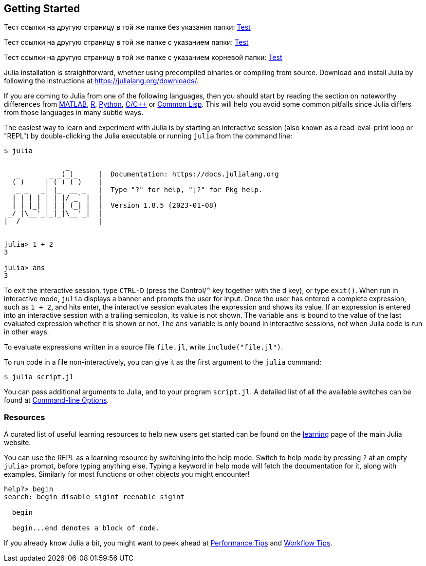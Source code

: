 == Getting Started

Тест ссылки на другую страницу в той же папке без указания папки: xref:interfaces.adoc#iteration[Test]

Тест ссылки на другую страницу в той же папке с указанием папки: xref:manual/interfaces.adoc#iteration[Test]

Тест ссылки на другую страницу в той же папке с указанием корневой папки: xref:paes/manual/interfaces.adoc#iteration[Test]

Julia installation is straightforward, whether using precompiled
binaries or compiling from source. Download and install Julia by
following the instructions at https://julialang.org/downloads/.

If you are coming to Julia from one of the following languages, then you
should start by reading the section on noteworthy differences from
xref:noteworthy-differences.adoc#noteworthy-differences-from-matlab[MATLAB],
xref:noteworthy-differences.adoc#noteworthy-differences-from-r[R],
xref:noteworthy-differences.adoc#noteworthy-differences-from-python[Python],
xref:c[C/C++] or
xref:noteworthy-differences.adoc#noteworthy-differences-from-common-lisp[Common
Lisp]. This will help you avoid some common pitfalls since Julia differs
from those languages in many subtle ways.

The easiest way to learn and experiment with Julia is by starting an
interactive session (also known as a read-eval-print loop or "REPL") by
double-clicking the Julia executable or running `julia` from the command
line:

....
$ julia

               _
   _       _ _(_)_     |  Documentation: https://docs.julialang.org
  (_)     | (_) (_)    |
   _ _   _| |_  __ _   |  Type "?" for help, "]?" for Pkg help.
  | | | | | | |/ _` |  |
  | | |_| | | | (_| |  |  Version 1.8.5 (2023-01-08)
 _/ |\__'_|_|_|\__'_|  |  
|__/                   |


julia> 1 + 2
3

julia> ans
3
....

To exit the interactive session, type `CTRL-D` (press the Control/`^`
key together with the `d` key), or type `exit()`. When run in
interactive mode, `julia` displays a banner and prompts the user for
input. Once the user has entered a complete expression, such as `1 + 2`,
and hits enter, the interactive session evaluates the expression and
shows its value. If an expression is entered into an interactive session
with a trailing semicolon, its value is not shown. The variable `ans` is
bound to the value of the last evaluated expression whether it is shown
or not. The `ans` variable is only bound in interactive sessions, not
when Julia code is run in other ways.

To evaluate expressions written in a source file `file.jl`, write
`include("file.jl")`.

To run code in a file non-interactively, you can give it as the first
argument to the `julia` command:

....
$ julia script.jl
....

You can pass additional arguments to Julia, and to your program
`script.jl`. A detailed list of all the available switches can be found
at xref:command-line-options.adoc#command-line-options[Command-line
Options].

=== Resources

A curated list of useful learning resources to help new users get
started can be found on the https://julialang.org/learning/[learning]
page of the main Julia website.

You can use the REPL as a learning resource by switching into the help
mode. Switch to help mode by pressing `?` at an empty `julia>` prompt,
before typing anything else. Typing a keyword in help mode will fetch
the documentation for it, along with examples. Similarly for most
functions or other objects you might encounter!

....
help?> begin
search: begin disable_sigint reenable_sigint

  begin

  begin...end denotes a block of code.
....

If you already know Julia a bit, you might want to peek ahead at
xref:performance-tips.adoc#man-performance-tips[Performance Tips] and
xref:workflow-tips.adoc#man-workflow-tips[Workflow Tips].
